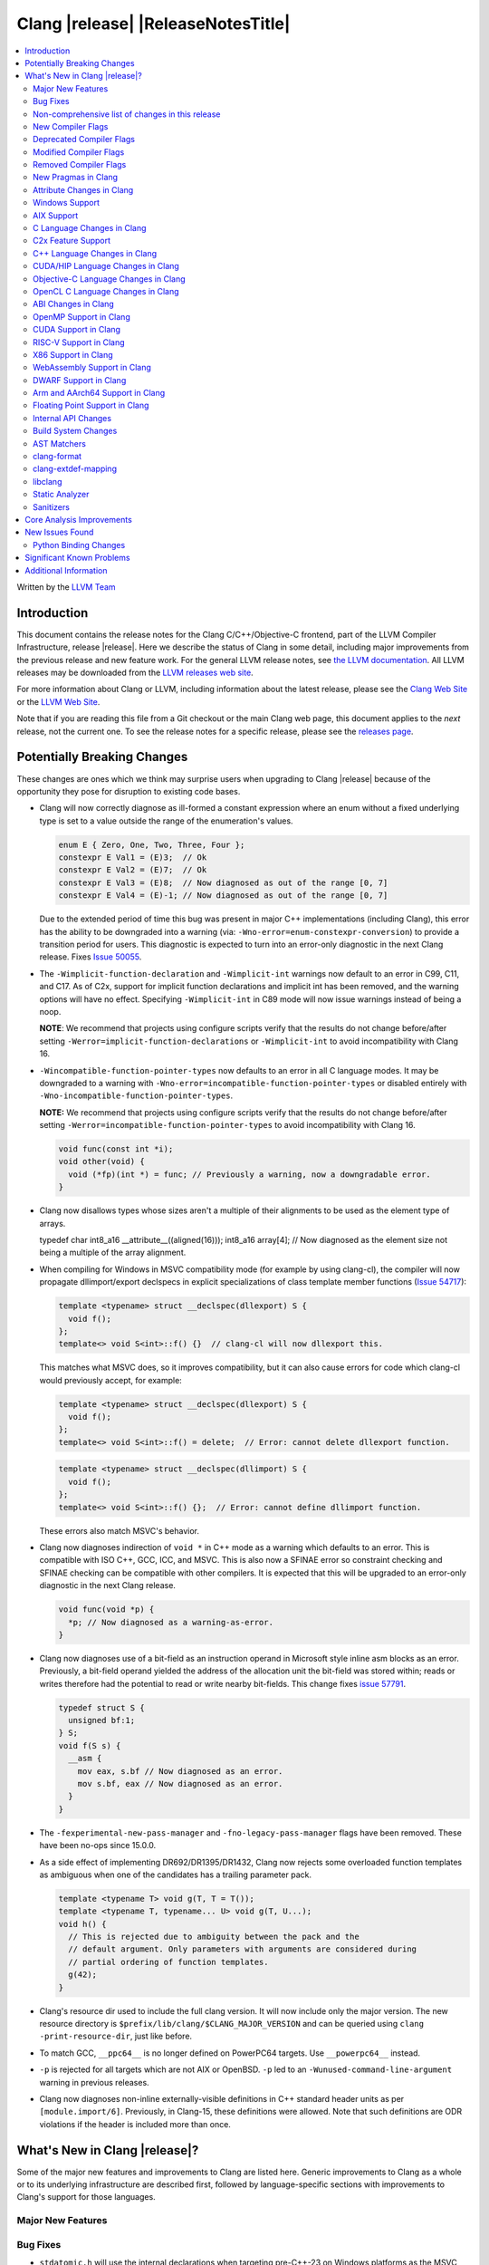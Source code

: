 ===========================================
Clang |release| |ReleaseNotesTitle|
===========================================

.. contents::
   :local:
   :depth: 2

Written by the `LLVM Team <https://llvm.org/>`_

.. only:: PreRelease

  .. warning::
     These are in-progress notes for the upcoming Clang |version| release.
     Release notes for previous releases can be found on
     `the Download Page <https://releases.llvm.org/download.html>`_.

Introduction
============

This document contains the release notes for the Clang C/C++/Objective-C
frontend, part of the LLVM Compiler Infrastructure, release |release|. Here we
describe the status of Clang in some detail, including major
improvements from the previous release and new feature work. For the
general LLVM release notes, see `the LLVM
documentation <https://llvm.org/docs/ReleaseNotes.html>`_. All LLVM
releases may be downloaded from the `LLVM releases web
site <https://llvm.org/releases/>`_.

For more information about Clang or LLVM, including information about the
latest release, please see the `Clang Web Site <https://clang.llvm.org>`_ or the
`LLVM Web Site <https://llvm.org>`_.

Note that if you are reading this file from a Git checkout or the
main Clang web page, this document applies to the *next* release, not
the current one. To see the release notes for a specific release, please
see the `releases page <https://llvm.org/releases/>`_.

Potentially Breaking Changes
============================
These changes are ones which we think may surprise users when upgrading to
Clang |release| because of the opportunity they pose for disruption to existing
code bases.

- Clang will now correctly diagnose as ill-formed a constant expression where an
  enum without a fixed underlying type is set to a value outside the range of
  the enumeration's values.

  .. code-block:: c++

    enum E { Zero, One, Two, Three, Four };
    constexpr E Val1 = (E)3;  // Ok
    constexpr E Val2 = (E)7;  // Ok
    constexpr E Val3 = (E)8;  // Now diagnosed as out of the range [0, 7]
    constexpr E Val4 = (E)-1; // Now diagnosed as out of the range [0, 7]

  Due to the extended period of time this bug was present in major C++
  implementations (including Clang), this error has the ability to be
  downgraded into a warning (via: ``-Wno-error=enum-constexpr-conversion``) to
  provide a transition period for users. This diagnostic is expected to turn
  into an error-only diagnostic in the next Clang release. Fixes
  `Issue 50055 <https://github.com/llvm/llvm-project/issues/50055>`_.

- The ``-Wimplicit-function-declaration`` and ``-Wimplicit-int`` warnings
  now default to an error in C99, C11, and C17. As of C2x,
  support for implicit function declarations and implicit int has been removed,
  and the warning options will have no effect. Specifying ``-Wimplicit-int`` in
  C89 mode will now issue warnings instead of being a noop.

  **NOTE**: We recommend that projects using configure scripts verify that the
  results do not change before/after setting
  ``-Werror=implicit-function-declarations`` or ``-Wimplicit-int`` to avoid
  incompatibility with Clang 16.

- ``-Wincompatible-function-pointer-types`` now defaults to an error in all C
  language modes. It may be downgraded to a warning with
  ``-Wno-error=incompatible-function-pointer-types`` or disabled entirely with
  ``-Wno-incompatible-function-pointer-types``.

  **NOTE:** We recommend that projects using configure scripts verify that the
  results do not change before/after setting
  ``-Werror=incompatible-function-pointer-types`` to avoid incompatibility with
  Clang 16.

  .. code-block:: c

    void func(const int *i);
    void other(void) {
      void (*fp)(int *) = func; // Previously a warning, now a downgradable error.
    }

- Clang now disallows types whose sizes aren't a multiple of their alignments
  to be used as the element type of arrays.

  .. code-block:: c

  typedef char int8_a16 __attribute__((aligned(16)));
  int8_a16 array[4]; // Now diagnosed as the element size not being a multiple of the array alignment.

- When compiling for Windows in MSVC compatibility mode (for example by using
  clang-cl), the compiler will now propagate dllimport/export declspecs in
  explicit specializations of class template member functions (`Issue 54717
  <https://github.com/llvm/llvm-project/issues/54717>`_):

  .. code-block:: c++

    template <typename> struct __declspec(dllexport) S {
      void f();
    };
    template<> void S<int>::f() {}  // clang-cl will now dllexport this.

  This matches what MSVC does, so it improves compatibility, but it can also
  cause errors for code which clang-cl would previously accept, for example:

  .. code-block:: c++

    template <typename> struct __declspec(dllexport) S {
      void f();
    };
    template<> void S<int>::f() = delete;  // Error: cannot delete dllexport function.

  .. code-block:: c++

    template <typename> struct __declspec(dllimport) S {
      void f();
    };
    template<> void S<int>::f() {};  // Error: cannot define dllimport function.

  These errors also match MSVC's behavior.

- Clang now diagnoses indirection of ``void *`` in C++ mode as a warning which
  defaults to an error. This is compatible with ISO C++, GCC, ICC, and MSVC. This
  is also now a SFINAE error so constraint checking and SFINAE checking can be
  compatible with other compilers. It is expected that this will be upgraded to
  an error-only diagnostic in the next Clang release.

  .. code-block:: c++

    void func(void *p) {
      *p; // Now diagnosed as a warning-as-error.
    }

- Clang now diagnoses use of a bit-field as an instruction operand in Microsoft
  style inline asm blocks as an error. Previously, a bit-field operand yielded
  the address of the allocation unit the bit-field was stored within; reads or
  writes therefore had the potential to read or write nearby bit-fields. This
  change fixes `issue 57791 <https://github.com/llvm/llvm-project/issues/57791>`_.

  .. code-block:: c++

    typedef struct S {
      unsigned bf:1;
    } S;
    void f(S s) {
      __asm {
        mov eax, s.bf // Now diagnosed as an error.
        mov s.bf, eax // Now diagnosed as an error.
      }
    }

- The ``-fexperimental-new-pass-manager`` and ``-fno-legacy-pass-manager``
  flags have been removed. These have been no-ops since 15.0.0.

- As a side effect of implementing DR692/DR1395/DR1432, Clang now rejects some
  overloaded function templates as ambiguous when one of the candidates has a
  trailing parameter pack.

  .. code-block:: c++

    template <typename T> void g(T, T = T());
    template <typename T, typename... U> void g(T, U...);
    void h() {
      // This is rejected due to ambiguity between the pack and the
      // default argument. Only parameters with arguments are considered during
      // partial ordering of function templates.
      g(42);
    }

- Clang's resource dir used to include the full clang version. It will now
  include only the major version. The new resource directory is
  ``$prefix/lib/clang/$CLANG_MAJOR_VERSION`` and can be queried using
  ``clang -print-resource-dir``, just like before.

- To match GCC, ``__ppc64__`` is no longer defined on PowerPC64 targets. Use
  ``__powerpc64__`` instead.

- ``-p`` is rejected for all targets which are not AIX or OpenBSD. ``-p`` led
  to an ``-Wunused-command-line-argument`` warning in previous releases.

- Clang now diagnoses non-inline externally-visible definitions in C++
  standard header units as per ``[module.import/6]``.  Previously, in Clang-15,
  these definitions were allowed.  Note that such definitions are ODR
  violations if the header is included more than once.

What's New in Clang |release|?
==============================
Some of the major new features and improvements to Clang are listed
here. Generic improvements to Clang as a whole or to its underlying
infrastructure are described first, followed by language-specific
sections with improvements to Clang's support for those languages.

Major New Features
------------------

Bug Fixes
---------
- ``stdatomic.h`` will use the internal declarations when targeting pre-C++-23
  on Windows platforms as the MSVC support requires newer C++ standard.
- Correct ``_Static_assert`` to accept the same set of extended integer
  constant expressions as is accpted in other contexts that accept them.
  This fixes `Issue 57687 <https://github.com/llvm/llvm-project/issues/57687>`_.
- Fixes an accepts-invalid bug in C when using a ``_Noreturn`` function
  specifier on something other than a function declaration. This fixes
  `Issue 56800 <https://github.com/llvm/llvm-project/issues/56800>`_.
- Fix `#56772 <https://github.com/llvm/llvm-project/issues/56772>`_ - invalid
  destructor names were incorrectly accepted on template classes.
- Improve compile-times with large dynamic array allocations with trivial
  constructors. This fixes
  `Issue 56774 <https://github.com/llvm/llvm-project/issues/56774>`_.
- No longer assert/miscompile when trying to make a vectorized ``_BitInt`` type
  using the ``ext_vector_type`` attribute (the ``vector_size`` attribute was
  already properly diagnosing this case).
- Fix clang not properly diagnosing the failing subexpression when chained
  binary operators are used in a ``static_assert`` expression.
- Fix a crash when evaluating a multi-dimensional array's array filler
  expression is element-dependent. This fixes
  `Issue 50601 <https://github.com/llvm/llvm-project/issues/56016>`_.
- Fixed a crash-on-valid with consteval evaluation of a list-initialized
  constructor for a temporary object. This fixes
  `Issue 55871 <https://github.com/llvm/llvm-project/issues/55871>`_.
- Fix `#57008 <https://github.com/llvm/llvm-project/issues/57008>`_ - Builtin
  C++ language extension type traits instantiated by a template with unexpected
  number of arguments cause an assertion fault.
- Fix multi-level pack expansion of undeclared function parameters.
  This fixes `Issue 56094 <https://github.com/llvm/llvm-project/issues/56094>`_.
- Fix `#57151 <https://github.com/llvm/llvm-project/issues/57151>`_.
  ``-Wcomma`` is emitted for void returning functions.
- ``-Wtautological-compare`` missed warnings for tautological comparisons
  involving a negative integer literal. This fixes
  `Issue 42918 <https://github.com/llvm/llvm-project/issues/42918>`_.
- Fix a crash when generating code coverage information for an
  ``if consteval`` statement. This fixes
  `Issue 57377 <https://github.com/llvm/llvm-project/issues/57377>`_.
- Fix assert that triggers a crash during template name lookup when a type was
  incomplete but was not also a TagType. This fixes
  `Issue 57387 <https://github.com/llvm/llvm-project/issues/57387>`_.
- Fix a crash when emitting a concept-related diagnostic. This fixes
  `Issue 57415 <https://github.com/llvm/llvm-project/issues/57415>`_.
- Fix a crash when attempting to default a virtual constexpr non-special member
  function in a derived class. This fixes
  `Issue 57431 <https://github.com/llvm/llvm-project/issues/57431>`_
- Fix a crash where we attempt to define a deleted destructor. This fixes
  `Issue 57516 <https://github.com/llvm/llvm-project/issues/57516>`_
- Fix ``__builtin_assume_aligned`` crash when the 1st arg is array type. This fixes
  `Issue 57169 <https://github.com/llvm/llvm-project/issues/57169>`_
- Clang configuration files are now read through the virtual file system
  rather than the physical one, if these are different.
- Clang will now no longer treat a C 'overloadable' function without a prototype as
  a variadic function with the attribute.  This should make further diagnostics more
  clear.
- Fixes to builtin template emulation of regular templates.
  `Issue 42102 <https://github.com/llvm/llvm-project/issues/42102>`_
  `Issue 51928 <https://github.com/llvm/llvm-project/issues/51928>`_
- A SubstTemplateTypeParmType can now represent the pack index for a
  substitution from an expanded pack.
  `Issue 56099 <https://github.com/llvm/llvm-project/issues/56099>`_
- Fix `-Wpre-c++17-compat` crashing Clang when compiling C++20 code which
  contains deduced template specializations. This Fixes
  `Issue 57369 <https://github.com/llvm/llvm-project/issues/57369>`_
  `Issue 57643 <https://github.com/llvm/llvm-project/issues/57643>`_
  `Issue 57793 <https://github.com/llvm/llvm-project/issues/57793>`_
- Respect constructor constraints during class template argument deduction (CTAD).
  This is the suggested resolution to CWG DR2628.
  `Issue 57646 <https://github.com/llvm/llvm-project/issues/57646>`_
  `Issue 43829 <https://github.com/llvm/llvm-project/issues/43829>`_
- Fixed a crash in C++20 mode in Clang and Clangd when compile source
  with compilation errors.
  `Issue 53628 <https://github.com/llvm/llvm-project/issues/53628>`_
- The template arguments of a variable template being accessed as a
  member will now be represented in the AST.
- Fix incorrect handling of inline builtins with asm labels.
- Finished implementing C++ DR2565, which results in a requirement becoming
  not satisfied in the event of an instantiation failures in a requires expression's
  parameter list. We previously handled this correctly in a constraint evaluation
  context, but not in a requires clause evaluated as a boolean.
- Address the thread identification problems in coroutines.
  `Issue 47177 <https://github.com/llvm/llvm-project/issues/47177>`_
  `Issue 47179 <https://github.com/llvm/llvm-project/issues/47179>`_
- Fix a crash upon stray coloncolon token in C2x mode.
- Reject non-type template arguments formed by casting a non-zero integer
  to a pointer in pre-C++17 modes, instead of treating them as null
  pointers.
- Fix template arguments of pointer and reference not taking the type as
  part of their identity.
  `Issue 47136 <https://github.com/llvm/llvm-project/issues/47136>`_
- Fix a crash when trying to form a recovery expression on a call inside a
  constraint, which re-evaluated the same constraint.
  `Issue 53213 <https://github.com/llvm/llvm-project/issues/53213>`_
  `Issue 45736 <https://github.com/llvm/llvm-project/issues/45736>`_
- Fix an issue when performing constraints partial ordering on non-template
  functions. `Issue 56154 <https://github.com/llvm/llvm-project/issues/56154>`_
- Fix handling of unexpanded packs in template argument expressions.
  `Issue 58679 <https://github.com/llvm/llvm-project/issues/58679>`_
- Fix a crash when a ``btf_type_tag`` attribute is applied to the pointee of
  a function pointer.
- Fix a number of recursively-instantiated constraint issues, which would possibly
  result in a stack overflow.
  `Issue 44304 <https://github.com/llvm/llvm-project/issues/44304>`_
  `Issue 50891 <https://github.com/llvm/llvm-project/issues/50891>`_
- Clang 14 predeclared some builtin POSIX library functions in ``gnu2x`` mode,
  and Clang 15 accidentally stopped predeclaring those functions in that
  language mode. Clang 16 now predeclares those functions again. This fixes
  `Issue 56607 <https://github.com/llvm/llvm-project/issues/56607>`_.
- GNU attributes being applied prior to standard attributes would be handled
  improperly, which was corrected to match the behaviour exhibited by GCC.
  `Issue 58229 <https://github.com/llvm/llvm-project/issues/58229>`_
- The builtin type trait ``__is_aggregate`` now returns ``true`` for arrays of incomplete
  types in accordance with the suggested fix for `LWG3823 <https://cplusplus.github.io/LWG/issue3823>`_
- Fix bug with using enum that could lead to enumerators being treated as if
  they were part of an overload set. This fixes
  `Issue 58067 <https://github.com/llvm/llvm-project/issues/58057>`_
  `Issue 59014 <https://github.com/llvm/llvm-project/issues/59014>`_
  `Issue 54746 <https://github.com/llvm/llvm-project/issues/54746>`_
- Fix assert that triggers a crash during some types of list initialization that
  generate a CXXTemporaryObjectExpr instead of a InitListExpr. This fixes
  `Issue 58302 <https://github.com/llvm/llvm-project/issues/58302>`_
  `Issue 58753 <https://github.com/llvm/llvm-project/issues/58753>`_
  `Issue 59100 <https://github.com/llvm/llvm-project/issues/59100>`_
- Fix issue using __attribute__((format)) on non-variadic functions that expect
  more than one formatted argument.
- Fix bug where constant evaluation treated a pointer to member that points to
  a weak member as never being null. Such comparisons are now treated as
  non-constant.
- Fix sanity check when value initializing an empty union so that it takes into
  account anonymous structs which is a GNU extension. This fixes
  `Issue 58800 <https://github.com/llvm/llvm-project/issues/58800>`_
- Fix an issue that triggers a crash if we instantiate a hidden friend functions.
  This fixes `Issue 54457 <https://github.com/llvm/llvm-project/issues/54457>`_
- Fix an issue where -frewrite-includes generated line control directives with
  incorrect line numbers in some cases when a header file used an end of line
  character sequence that differed from the primary source file.
  `Issue 59736 <https://github.com/llvm/llvm-project/issues/59736>`_
- In C mode, when ``e1`` has ``__attribute__((noreturn))`` but ``e2`` doesn't,
  ``(c ? e1 : e2)`` is no longer considered noreturn.
  `Issue 59792 <https://github.com/llvm/llvm-project/issues/59792>`_
- Fix an issue that makes Clang crash on lambda template parameters. This fixes
  `Issue 57960 <https://github.com/llvm/llvm-project/issues/57960>`_
- Fix issue that the standard C++ modules importer will call global
  constructor/destructor for the global varaibles in the importing modules.
  This fixes `Issue 59765 <https://github.com/llvm/llvm-project/issues/59765>`_

Improvements to Clang's diagnostics
^^^^^^^^^^^^^^^^^^^^^^^^^^^^^^^^^^^
- Clang will now check compile-time determinable string literals as format strings.
  Fixes `Issue 55805: <https://github.com/llvm/llvm-project/issues/55805>`_.
- ``-Wformat`` now recognizes ``%b`` for the ``printf``/``scanf`` family of
  functions and ``%B`` for the ``printf`` family of functions. Fixes
  `Issue 56885: <https://github.com/llvm/llvm-project/issues/56885>`_.
- Introduced ``-Wsingle-bit-bitfield-constant-conversion``, grouped under
  ``-Wbitfield-constant-conversion``, which diagnoses implicit truncation when
  ``1`` is assigned to a 1-bit signed integer bitfield. This fixes
  `Issue 53253 <https://github.com/llvm/llvm-project/issues/53253>`_. To reduce
  potential false positives, this diagnostic will not diagnose use of the
  ``true`` macro (from ``<stdbool.h>>`) in C language mode despite the macro
  being defined to expand to ``1``.
- Clang will now print more information about failed static assertions. In
  particular, simple static assertion expressions are evaluated to their
  compile-time value and printed out if the assertion fails.
- Diagnostics about uninitialized ``constexpr`` varaibles have been improved
  to mention the missing constant initializer.
- Correctly diagnose a future keyword if it exist as a keyword in the higher
  language version and specifies in which version it will be a keyword. This
  supports both c and c++ language.
- When diagnosing multi-level pack expansions of mismatched lengths, Clang will
  now, in most cases, be able to point to the relevant outer parameter.
- ``no_sanitize("...")`` on a global variable for known but not relevant
  sanitizers is now just a warning. It now says that this will be ignored
  instead of incorrectly saying no_sanitize only applies to functions and
  methods.
- No longer mention ``reinterpet_cast`` in the invalid constant expression
  diagnostic note when in C mode.
- Clang will now give a more suitale diagnostic for declaration of block
  scope identifiers that have external/internal linkage that has an initializer.
  Fixes `Issue 57478: <https://github.com/llvm/llvm-project/issues/57478>`_.
- New analysis pass will now help preserve sugar when combining deductions, in an
  order agnostic way. This will be in effect when deducing template arguments,
  when deducing function return type from multiple return statements, for the
  conditional operator, and for most binary operations. Type sugar is combined
  in a way that strips the sugar which is different between terms, and preserves
  those which are common.
- Correctly diagnose use of an integer literal without a suffix whose
  underlying type is ``long long`` or ``unsigned long long`` as an extension in
  C89 mode . Clang previously only diagnosed if the literal had an explicit
  ``LL`` suffix.
- Clang now correctly diagnoses index that refers past the last possible element
  of FAM-like arrays.
- Clang now correctly diagnoses a warning when defercencing a void pointer in C mode.
  This fixes `Issue 53631 <https://github.com/llvm/llvm-project/issues/53631>`_
- Clang will now diagnose an overload set where a candidate has a constraint that
  refers to an expression with a previous error as nothing viable, so that it
  doesn't generate strange cascading errors, particularly in cases where a
  subsuming constraint fails, which would result in a less-specific overload to
  be selected.
- Add a fix-it hint for the ``-Wdefaulted-function-deleted`` warning to
  explicitly delete the function.
- Fixed an accidental duplicate diagnostic involving the declaration of a
  function definition without a prototype which is preceded by a static
  declaration of the function with a prototype. Fixes
  `Issue 58181 <https://github.com/llvm/llvm-project/issues/58181>`_.
- Copy-elided initialization of lock scopes is now handled differently in
  ``-Wthread-safety-analysis``: annotations on the move constructor are no
  longer taken into account, in favor of annotations on the function returning
  the lock scope by value. This could result in new warnings if code depended
  on the previous undocumented behavior. As a side effect of this change,
  constructor calls outside of initializer expressions are no longer ignored,
  which can result in new warnings (or make existing warnings disappear).
- The wording of diagnostics regarding arithmetic on fixed-sized arrays and
  pointers is improved to include the type of the array and whether it's cast
  to another type. This should improve comprehension for why an index is
  out-of-bounds.
- Clang now correctly points to the problematic parameter for the ``-Wnonnull``
  warning. This fixes
  `Issue 58273 <https://github.com/llvm/llvm-project/issues/58273>`_.
- Introduced ``-Wcast-function-type-strict`` and
  ``-Wincompatible-function-pointer-types-strict`` to warn about function type
  mismatches in casts and assignments that may result in runtime indirect call
  `Control-Flow Integrity (CFI)
  <https://clang.llvm.org/docs/ControlFlowIntegrity.html>`_ failures. The
  ``-Wcast-function-type-strict`` diagnostic is grouped under
  ``-Wcast-function-type`` as it identifies a more strict set of potentially
  problematic function type casts.
- Clang will now disambiguate NTTP types when printing diagnostic that contain NTTP types.
  Fixes `Issue 57562 <https://github.com/llvm/llvm-project/issues/57562>`_.
- Better error recovery for pack expansion of expressions.
  `Issue 58673 <https://github.com/llvm/llvm-project/issues/58673>`_.
- Better diagnostics when the user has missed `auto` in a declaration.
  `Issue 49129 <https://github.com/llvm/llvm-project/issues/49129>`_.
- Clang now diagnoses use of invalid or reserved module names in a module
  export declaration. Both are diagnosed as an error, but the diagnostic is
  suppressed for use of reserved names in a system header.
- ``-Winteger-overflow`` will diagnose overflow in more cases. This fixes
  `Issue 58944 <https://github.com/llvm/llvm-project/issues/58944>`_.
- Clang has an internal limit of 2GB of preprocessed source code per
  compilation, including source reachable through imported AST files such as
  PCH or modules. When Clang hits this limit, it now produces notes mentioning
  which header and source files are consuming large amounts of this space.
  ``#pragma clang __debug sloc_usage`` can also be used to request this report.
- Clang no longer permits the keyword 'bool' in a concept declaration as a
  concepts-ts compatibility extension.
- Clang now diagnoses overflow undefined behavior in a constant expression while
  evaluating a compound assignment with remainder as operand.
- Add ``-Wreturn-local-addr``, a GCC alias for ``-Wreturn-stack-address``.

Non-comprehensive list of changes in this release
-------------------------------------------------
- It's now possible to set the crash diagnostics directory through
  the environment variable ``CLANG_CRASH_DIAGNOSTICS_DIR``.
  The ``-fcrash-diagnostics-dir`` flag takes precedence.
- When using header modules, inclusion of a private header and violations of
  the `use-declaration rules
  <https://clang.llvm.org/docs/Modules.html#use-declaration>`_ are now
  diagnosed even when the includer is a textual header. This change can be
  temporarily reversed with ``-Xclang
  -fno-modules-validate-textual-header-includes``, but this flag will be
  removed in a future Clang release.
- Unicode support has been updated to support Unicode 15.0.
  New unicode codepoints are supported as appropriate in diagnostics,
  C and C++ identifiers, and escape sequences.
- In identifiers, Clang allows a restricted set of additional mathematical symbols
  as an extension. These symbols correspond to a proposed Unicode
  `Mathematical notation profile for default identifiers
  <https://www.unicode.org/L2/L2022/22230-math-profile.pdf>`_.
  This resolves `Issue 54732 <https://github.com/llvm/llvm-project/issues/54732>`_.
- Clang now supports loading multiple configuration files. The files from
  default configuration paths are loaded first, unless ``--no-default-config``
  option is used. All files explicitly specified using ``--config=`` option
  are loaded afterwards.
- When loading default configuration files, clang now unconditionally uses
  the real target triple (respecting options such as ``--target=`` and ``-m32``)
  rather than the executable prefix. The respective configuration files are
  also loaded when clang is called via an executable without a prefix (e.g.
  plain ``clang``).
- Default configuration paths were partially changed. Clang now attempts to load
  ``<triple>-<driver>.cfg`` first, and falls back to loading both
  ``<driver>.cfg`` and ``<triple>.cfg`` if the former is not found. `Triple`
  is the target triple and `driver` first tries the canonical name
  for the driver (respecting ``--driver-mode=``), and then the name found
  in the executable.
- If the environment variable ``SOURCE_DATE_EPOCH`` is set, it specifies a UNIX
  timestamp to be used in replacement of the current date and time in
  the ``__DATE__``, ``__TIME__``, and ``__TIMESTAMP__`` macros. See
  `<https://reproducible-builds.org/docs/source-date-epoch/>`_.
- Clang now supports ``__has_constexpr_builtin`` function-like macro that
  evaluates to 1 if the builtin is supported and can be constant evaluated.
  It can be used to writing conditionally constexpr code that uses builtins.
- The time profiler (using ``-ftime-trace`` option) now traces various constant
  evaluation events.
- Clang can now generate a PCH when using ``-fdelayed-template-parsing`` for
  code with templates containing loop hint pragmas, OpenMP pragmas, and
  ``#pragma unused``.


New Compiler Flags
------------------

- Implemented `-fcoro-aligned-allocation` flag. This flag implements
  Option 2 of P2014R0 aligned allocation of coroutine frames
  (`P2014R0 <https://www.open-std.org/jtc1/sc22/wg21/docs/papers/2020/p2014r0.pdf>`_).
  With this flag, the coroutines will try to lookup aligned allocation
  function all the time. The compiler will emit an error if it fails to
  find aligned allocation function. So if the user code implemented self
  defined allocation function for coroutines, the existing code will be
  broken. A little divergence with P2014R0 is that clang will lookup
  `::operator new(size_­t, std::aligned_val_t, nothrow_­t)` if there is
  `get_­return_­object_­on_­allocation_­failure`. We feel this is more consistent
  with the intention.

- Added ``--no-default-config`` to disable automatically loading configuration
  files using default paths.

- Added the new level, ``3``, to the ``-fstrict-flex-arrays=`` flag. The new
  level is the strict, standards-conforming mode for flexible array members. It
  recognizes only incomplete arrays as flexible array members (which is how the
  feature is defined by the C standard).

  .. code-block:: c

    struct foo {
      int a;
      int b[]; // Flexible array member.
    };

    struct bar {
      int a;
      int b[0]; // NOT a flexible array member.
    };

Deprecated Compiler Flags
-------------------------
- ``-enable-trivial-auto-var-init-zero-knowing-it-will-be-removed-from-clang``
  has been deprecated. The flag will be removed in Clang 18.
  ``-ftrivial-auto-var-init=zero`` is now available unconditionally, to be
  compatible with GCC.

Modified Compiler Flags
-----------------------
- Clang now permits specifying ``--config=`` multiple times, to load multiple
  configuration files.

Removed Compiler Flags
-------------------------
- Clang now no longer supports ``-cc1 -fconcepts-ts``.  This flag has been deprecated
  and encouraged use of ``-std=c++20`` since Clang 10, so we're now removing it.

New Pragmas in Clang
--------------------
- ...

Attribute Changes in Clang
--------------------------
- Added support for ``__attribute__((guard(nocf)))`` and C++-style
  ``[[clang::guard(nocf)]]``, which is equivalent to ``__declspec(guard(nocf))``
  when using the MSVC environment. This is to support enabling Windows Control
  Flow Guard checks with the ability to disable them for specific functions when
  using the MinGW environment. This attribute is only available for Windows
  targets.

- Introduced a new function attribute ``__attribute__((nouwtable))`` to suppress
  LLVM IR ``uwtable`` function attribute.

- Updated the value returned by ``__has_c_attribute(nodiscard)`` to ``202003L``
  based on the final date specified by the C2x committee draft. We already
  supported the ability to specify a message in the attribute, so there were no
  changes to the attribute behavior.

- Updated the value returned by ``__has_c_attribute(fallthrough)`` to ``201910L``
  based on the final date specified by the C2x committee draft. We previously
  used ``201904L`` (the date the proposal was seen by the committee) by mistake.
  There were no other changes to the attribute behavior.

- Introduced a new record declaration attribute ``__attribute__((enforce_read_only_placement))``
  to support analysis of instances of a given type focused on read-only program
  memory placement. It emits a warning if something in the code provably prevents
  an instance from a read-only memory placement.

Windows Support
---------------
- For the MinGW driver, added the options ``-mguard=none``, ``-mguard=cf`` and
  ``-mguard=cf-nochecks`` (equivalent to ``/guard:cf-``, ``/guard:cf`` and
  ``/guard:cf,nochecks`` in clang-cl) for enabling Control Flow Guard checks
  and generation of address-taken function table.

- Switched from SHA1 to BLAKE3 for PDB type hashing / ``-gcodeview-ghash``

AIX Support
-----------
* When using ``-shared``, the clang driver now invokes llvm-nm to create an
  export list if the user doesn't specify one via linker flag or pass an
  alternative export control option.

C Language Changes in Clang
---------------------------
- Adjusted ``-Wformat`` warnings according to `WG14 N2562 <https://www.open-std.org/jtc1/sc22/wg14/www/docs/n2562.pdf>`_.
  Clang will now consider default argument promotions in ``printf``, and remove
  unnecessary warnings. Especially ``int`` argument with specifier ``%hhd`` and
  ``%hd``.

C2x Feature Support
-------------------
- Implemented `WG14 N2662 <https://www.open-std.org/jtc1/sc22/wg14/www/docs/n2662.pdf>`_,
  so the [[maybe_unused]] attribute may be applied to a label to silence an
  ``-Wunused-label`` warning.
- Implemented `WG14 N2508 <https://www.open-std.org/jtc1/sc22/wg14/www/docs/n2508.pdf>`_,
  so labels can placed everywhere inside a compound statement.
- Implemented `WG14 N2927 <https://www.open-std.org/jtc1/sc22/wg14/www/docs/n2927.htm>`_,
  the Not-so-magic ``typeof`` operator. Also implemented
  `WG14 N2930 <https://www.open-std.org/jtc1/sc22/wg14/www/docs/n2930.pdf>`_,
  renaming ``remove_quals``, so the ``typeof_unqual`` operator is also
  supported. Both of these operators are supported only in C2x mode. The
  ``typeof`` operator specifies the type of the given parenthesized expression
  operand or type name, including all qualifiers. The ``typeof_unqual``
  operator is similar to ``typeof`` except that all qualifiers are removed,
  including atomic type qualification and type attributes which behave like a
  qualifier, such as an address space attribute.

  .. code-block:: c

    __attribute__((address_space(1))) const _Atomic int Val;
    typeof(Val) OtherVal; // type is '__attribute__((address_space(1))) const _Atomic int'
    typeof_unqual(Val) OtherValUnqual; // type is 'int'

- Implemented `WG14 N3042 <https://www.open-std.org/jtc1/sc22/wg14/www/docs/n3042.htm>`_,
  Introduce the nullptr constant. This introduces a new type ``nullptr_t``,
  declared in ``<stddef.h>`` which represents the type of the null pointer named
  constant, ``nullptr``. This constant is implicitly convertible to any pointer
  type and represents a type-safe null value.

  Note, there are some known incompatibilities with this same feature in C++.
  The following examples were discovered during implementation and are subject
  to change depending on how national body comments are resolved by WG14 (C
  status is based on standard requirements, not necessarily implementation
  behavior):

  .. code-block:: c

    nullptr_t null_val;
    (nullptr_t)nullptr;       // Rejected in C, accepted in C++, Clang accepts
    (void)(1 ? nullptr : 0);  // Rejected in C, accepted in C++, Clang rejects
    (void)(1 ? null_val : 0); // Rejected in C, accepted in C++, Clang rejects
    bool b1 = nullptr;        // Accepted in C, rejected in C++, Clang rejects
    b1 = null_val;            // Accepted in C, rejected in C++, Clang rejects
    null_val = 0;             // Rejected in C, accepted in C++, Clang rejects

    void func(nullptr_t);
    func(0);                  // Rejected in C, accepted in C++, Clang rejects

- Implemented `WG14 N2975 <https://www.open-std.org/jtc1/sc22/wg14/www/docs/n2975.pdf>`_,
  Relax requirements for va_start. In C2x mode, functions can now be declared
  fully variadic and the ``va_start`` macro no longer requires passing a second
  argument (though it accepts a second argument for backwards compatibility).
  If a second argument is passed, it is neither expanded nor evaluated in C2x
  mode.

  .. code-block:: c

    void func(...) {  // Invalid in C17 and earlier, valid in C2x and later.
      va_list list;
      va_start(list); // Invalid in C17 and earlier, valid in C2x and later.
      va_end(list);
    }

C++ Language Changes in Clang
-----------------------------
- Implemented `DR692 <https://wg21.link/cwg692>`_, `DR1395 <https://wg21.link/cwg1395>`_,
  and `DR1432 <https://wg21.link/cwg1432>`_. The fix for DR1432 is speculative since the
  issue is still open and has no proposed resolution at this time. A speculative fix
  for DR1432 is needed to prevent regressions that would otherwise occur due to DR692.
- Clang's default C++/ObjC++ standard is now ``gnu++17`` instead of ``gnu++14``.
  This means Clang will by default accept code using features from C++17 and
  conforming GNU extensions. Projects incompatible with C++17 can add
  ``-std=gnu++14`` to their build settings to restore the previous behaviour.
- Implemented DR2358 allowing init captures in lambdas in default arguments.
- implemented `DR2654 <https://wg21.link/cwg2654>`_ which undeprecates
  all compound assignements operations on volatile qualified variables.
- Implemented DR2631. Invalid ``consteval`` calls in default arguments and default
  member initializers are diagnosed when and if the default is used.
  This Fixes `Issue 56379 <https://github.com/llvm/llvm-project/issues/56379>`_
  and changes the value of ``std::source_location::current()``
  used in default parameters calls compared to previous versions of Clang.

C++20 Feature Support
^^^^^^^^^^^^^^^^^^^^^
- Support capturing structured bindings in lambdas
  (`P1091R3 <https://wg21.link/p1091r3>`_ and `P1381R1 <https://wg21.link/P1381R1>`_).
  This fixes issues `Issue 52720 <https://github.com/llvm/llvm-project/issues/52720>`_,
  `Issue 54300 <https://github.com/llvm/llvm-project/issues/54300>`_,
  `Issue 54301 <https://github.com/llvm/llvm-project/issues/54301>`_,
  and `Issue 49430 <https://github.com/llvm/llvm-project/issues/49430>`_.
- Consider explicitly defaulted constexpr/consteval special member function
  template instantiation to be constexpr/consteval even though a call to such
  a function cannot appear in a constant expression.
  (C++14 [dcl.constexpr]p6 (CWG DR647/CWG DR1358))
- Correctly defer dependent immediate function invocations until template instantiation.
  This fixes `Issue 55601 <https://github.com/llvm/llvm-project/issues/55601>`_.
- Implemented "Conditionally Trivial Special Member Functions" (`P0848 <https://wg21.link/p0848r3>`_).
  Note: The handling of deleted functions is not yet compliant, as Clang
  does not implement `DR1496 <https://www.open-std.org/jtc1/sc22/wg21/docs/cwg_defects.html#1496>`_
  and `DR1734 <https://www.open-std.org/jtc1/sc22/wg21/docs/cwg_defects.html#1734>`_.
- Class member variables are now in scope when parsing a ``requires`` clause. Fixes
  `Issue 55216 <https://github.com/llvm/llvm-project/issues/55216>`_.
- Correctly set expression evaluation context as 'immediate function context' in
  consteval functions.
  This fixes `Issue 51182 <https://github.com/llvm/llvm-project/issues/51182>`_.
- Fixes an assert crash caused by looking up missing vtable information on ``consteval``
  virtual functions. Fixes `Issue 55065 <https://github.com/llvm/llvm-project/issues/55065>`_.
- Skip rebuilding lambda expressions in arguments of immediate invocations.
  This fixes `Issue 56183 <https://github.com/llvm/llvm-project/issues/56183>`_,
  `Issue 51695 <https://github.com/llvm/llvm-project/issues/51695>`_,
  `Issue 50455 <https://github.com/llvm/llvm-project/issues/50455>`_,
  `Issue 54872 <https://github.com/llvm/llvm-project/issues/54872>`_,
  `Issue 54587 <https://github.com/llvm/llvm-project/issues/54587>`_.
- Clang now correctly delays the instantiation of function constraints until
  the time of checking, which should now allow the libstdc++ ranges implementation
  to work for at least trivial examples.  This fixes
  `Issue 44178 <https://github.com/llvm/llvm-project/issues/44178>`_.
- Clang implements DR2621, correcting a defect in ``using enum`` handling.  The
  name is found via ordinary lookup so typedefs are found.
- Implemented `P0634r3 <https://www.open-std.org/jtc1/sc22/wg21/docs/papers/2018/p0634r3.html>`_,
  which removes the requirement for the ``typename`` keyword in certain contexts.
- Implemented The Equality Operator You Are Looking For (`P2468 <http://wg21.link/p2468r2>`_).
- Implemented `P2113R0: Proposed resolution for 2019 comment CA 112 <https://wg21.link/P2113R0>`_
  ([temp.func.order]p6.2.1 is not implemented, matching GCC).
- Implemented `P0857R0 <https://www.open-std.org/jtc1/sc22/wg21/docs/papers/2017/p0857r0.html>`_,
  which specifies constrained lambdas and constrained template *template-parameter*\s.
- Required parameter pack to be provided at the end of the concept parameter list. This
  fixes `Issue 48182 <https://github.com/llvm/llvm-project/issues/48182>`_.

- Do not hide templated base members introduced via using-decl in derived class
  (useful specially for constrained members). Fixes `GH50886 <https://github.com/llvm/llvm-project/issues/50886>`_.
- Implemented CWG2635 as a Defect Report, which prohibits structured bindings from being constrained.
- Correctly handle access-checks in requires expression. Fixes `GH53364 <https://github.com/llvm/llvm-project/issues/53364>`_,
  `GH53334 <https://github.com/llvm/llvm-project/issues/53334>`_.

- Implemented `P0960R3: <https://www.open-std.org/jtc1/sc22/wg21/docs/papers/2019/p0960r3.html>`_
  and `P1975R0: <https://www.open-std.org/jtc1/sc22/wg21/docs/papers/2019/p1975r0.html>`_,
  which allows parenthesized aggregate-initialization.

C++2b Feature Support
^^^^^^^^^^^^^^^^^^^^^

- Support label at end of compound statement (`P2324 <https://wg21.link/p2324r2>`_).
- Implemented `P1169R4: static operator() <https://wg21.link/P1169R4>`_ and `P2589R1: static operator[] <https://wg21.link/P2589R1>`_.
- Implemented "char8_t Compatibility and Portability Fix" (`P2513R3 <https://wg21.link/P2513R3>`_).
  This change was applied to C++20 as a Defect Report.
- Implemented "Permitting static constexpr variables in constexpr functions" (`P2647R1 <https://wg21.link/P2647R1>_`).
- Implemented `CWG2640 Allow more characters in an n-char sequence <https://wg21.link/CWG2640>_`.

CUDA/HIP Language Changes in Clang
----------------------------------

 - Allow the use of ``__noinline__`` as a keyword (instead of ``__attribute__((noinline))``)
   in lambda declarations.

Objective-C Language Changes in Clang
-------------------------------------

OpenCL C Language Changes in Clang
----------------------------------

...

ABI Changes in Clang
--------------------

- GCC doesn't pack non-POD members in packed structs unless the packed
  attribute is also specified on the member. Clang historically did perform
  such packing. Clang now matches the gcc behavior (except on Darwin and PS4).
  You can switch back to the old ABI behavior with the flag:
  ``-fclang-abi-compat=15.0``.
- GCC allows POD types to have defaulted special members. Clang historically
  classified such types as non-POD (for the purposes of Itanium ABI). Clang now
  matches the gcc behavior (except on Darwin and PS4). You can switch back to
  the old ABI behavior with the flag: ``-fclang-abi-compat=15.0``.

OpenMP Support in Clang
-----------------------

...

CUDA Support in Clang
---------------------

- Clang now supports CUDA SDK up to 11.8
- Added support for targeting sm_{87,89,90} GPUs.

RISC-V Support in Clang
-----------------------
- ``sifive-7-rv32`` and ``sifive-7-rv64`` are no longer supported for ``-mcpu``.
  Use ``sifive-e76``, ``sifive-s76``, or ``sifive-u74`` instead.
- Native detections via ``-mcpu=native`` and ``-mtune=native`` are supported.

X86 Support in Clang
--------------------
- Support ``-mindirect-branch-cs-prefix`` for call and jmp to indirect thunk.
- Fix 32-bit ``__fastcall`` and ``__vectorcall`` ABI mismatch with MSVC.
- Add ISA of ``AMX-FP16`` which support ``_tile_dpfp16ps``.
- Switch ``AVX512-BF16`` intrinsics types from ``short`` to ``__bf16``.
- Add support for ``PREFETCHI`` instructions.
- Support ISA of ``CMPCCXADD``.
  * Support intrinsic of ``_cmpccxadd_epi32``.
  * Support intrinsic of ``_cmpccxadd_epi64``.
- Add support for ``RAO-INT`` instructions.
  * Support intrinsic of ``_aadd_i32/64``
  * Support intrinsic of ``_aand_i32/64``
  * Support intrinsic of ``_aor_i32/64``
  * Support intrinsic of ``_axor_i32/64``
- Support ISA of ``AVX-IFMA``.
  * Support intrinsic of ``_mm(256)_madd52hi_avx_epu64``.
  * Support intrinsic of ``_mm(256)_madd52lo_avx_epu64``.
- Support ISA of ``AVX-VNNI-INT8``.
  * Support intrinsic of ``_mm(256)_dpbssd(s)_epi32``.
  * Support intrinsic of ``_mm(256)_dpbsud(s)_epi32``.
  * Support intrinsic of ``_mm(256)_dpbuud(s)_epi32``.
- Support ISA of ``AVX-NE-CONVERT``.
  * Support intrinsic of ``_mm(256)_bcstnebf16_ps``.
  * Support intrinsic of ``_mm(256)_bcstnesh_ps``.
  * Support intrinsic of ``_mm(256)_cvtneebf16_ps``.
  * Support intrinsic of ``_mm(256)_cvtneeph_ps``.
  * Support intrinsic of ``_mm(256)_cvtneobf16_ps``.
  * Support intrinsic of ``_mm(256)_cvtneoph_ps``.
  * Support intrinsic of ``_mm(256)_cvtneps_avx_pbh``.
- ``-march=raptorlake``, ``-march=meteorlake`` and ``-march=emeraldrapids`` are now supported.
- ``-march=sierraforest``, ``-march=graniterapids`` and ``-march=grandridge`` are now supported.
- Lift _BitInt() supported max width from 128 to 8388608.
- Support intrinsics of ``_mm(256)_reduce_(add|mul|or|and)_epi8/16``.
- Support intrinsics of ``_mm(256)_reduce_(max|min)_ep[i|u]8/16``.

WebAssembly Support in Clang
----------------------------

The -mcpu=generic configuration now enables sign-ext and mutable-globals. These
proposals are standardized and available in all major engines.

DWARF Support in Clang
----------------------

Previously when emitting DWARFv4 and tuning for GDB, Clang would use DWARF v2's
``DW_AT_bit_offset`` and ``DW_AT_data_member_location``. Clang now uses DWARF v4's
``DW_AT_data_bit_offset`` regardless of tuning.

Support for ``DW_AT_data_bit_offset`` was added in GDB 8.0. For earlier versions,
you can use the ``-gdwarf-3`` option to emit compatible DWARF.

Arm and AArch64 Support in Clang
--------------------------------

- The target(..) function attributes for AArch64 now accept:

  * ``"arch=<arch>"`` strings, that specify the architecture for a function as per the ``-march`` option.
  * ``"cpu=<cpu>"`` strings, that specify the cpu for a function as per the ``-mcpu`` option.
  * ``"tune=<cpu>"`` strings, that specify the tune cpu for a function as per ``-mtune``.
  * ``"+<feature>"``, ``"+no<feature>"`` enables/disables the specific feature, for compatibility with GCC target attributes.
  * ``"<feature>"``, ``"no-<feature>"`` enabled/disables the specific feature, for backward compatibility with previous releases.
- ``-march`` values for targeting armv2, armv2A, armv3 and armv3M have been removed.
  Their presence gave the impression that Clang can correctly generate code for
  them, which it cannot.
- Support has been added for the following processors (-mcpu identifiers in parenthesis):

  * Arm Cortex-A715 (cortex-a715).
  * Arm Cortex-X3 (cortex-x3).
  * Arm Neoverse V2 (neoverse-v2)
- Strict floating point has been enabled for AArch64, which means that
  ``-ftrapping-math``, ``-frounding-math``, ``-ffp-model=strict``, and
  ``-ffp-exception-behaviour=<arg>`` are now accepted.

Floating Point Support in Clang
-------------------------------
- The driver option ``-menable-unsafe-fp-math`` has been removed. To enable
  unsafe floating-point optimizations use ``-funsafe-math-optimizations`` or
  ``-ffast-math`` instead.
- Add ``__builtin_elementwise_sin`` and ``__builtin_elementwise_cos`` builtins for floating point types only.

Internal API Changes
--------------------

Build System Changes
--------------------

AST Matchers
------------
- Add ``isInAnoymousNamespace`` matcher to match declarations in an anonymous namespace.

clang-format
------------
- Add ``RemoveSemicolon`` option for removing ``;`` after a non-empty function definition.
- Add ``RequiresExpressionIndentation`` option for configuring the alignment of requires-expressions.
  The default value of this option is ``OuterScope``, which differs in behavior from clang-format 15.
  To match the default behavior of clang-format 15, use the ``Keyword`` value.
- Add ``IntegerLiteralSeparator`` option for fixing integer literal separators
  in C++, C#, Java, and JavaScript.
- Add ``BreakAfterAttributes`` option for breaking after a group of C++11
  attributes before a function declaration/definition name.
- Add ``InsertNewlineAtEOF`` option for inserting a newline at EOF if missing.

clang-extdef-mapping
--------------------

libclang
--------
- Introduced the new function ``clang_getUnqualifiedType``, which mimics
  the behavior of ``QualType::getUnqualifiedType`` for ``CXType``.
- Introduced the new function ``clang_getNonReferenceType``, which mimics
  the behavior of ``QualType::getNonReferenceType`` for ``CXType``.
- Introduced the new function ``clang_CXXMethod_isDeleted``, which queries
  whether the method is declared ``= delete``.
- Introduced the new function ``clang_CXXMethod_isCopyAssignmentOperator``,
  which identifies whether a method cursor is a copy-assignment
  operator.
- Introduced the new function ``clang_CXXMethod_isMoveAssignmentOperator``,
  which identifies whether a method cursor is a move-assignment
  operator.
- ``clang_Cursor_getNumTemplateArguments``, ``clang_Cursor_getTemplateArgumentKind``,
  ``clang_Cursor_getTemplateArgumentType``, ``clang_Cursor_getTemplateArgumentValue`` and
  ``clang_Cursor_getTemplateArgumentUnsignedValue`` now work on struct, class,
  and partial template specialization cursors in addition to function cursors.

Static Analyzer
---------------
- Removed the deprecated ``-analyzer-store`` and
  ``-analyzer-opt-analyze-nested-blocks`` analyzer flags.
  ``scanbuild`` was also updated accordingly.
  Passing these flags will result in a hard error.

- Deprecate the ``consider-single-element-arrays-as-flexible-array-members``
  analyzer-config option.
  This option will be still accepted, but a warning will be displayed.
  This option will be rejected, thus turned into a hard error starting with
  ``clang-17``. Use ``-fstrict-flex-array=<N>`` instead if necessary.

- Trailing array objects of structs with single elements will be considered
  as flexible-array-members. Use ``-fstrict-flex-array=<N>`` to define
  what should be considered as flexible-array-member if needed.

.. _release-notes-sanitizers:

Sanitizers
----------
- ``-fsanitize-memory-param-retval`` is turned on by default. With
  ``-fsanitize=memory``, passing uninitialized variables to functions and
  returning uninitialized variables from functions is more aggressively
  reported. ``-fno-sanitize-memory-param-retval`` restores the previous
  behavior.

Core Analysis Improvements
==========================

- ...

New Issues Found
================

- ...

Python Binding Changes
----------------------

The following methods have been added:

-  ...

Significant Known Problems
==========================

Additional Information
======================

A wide variety of additional information is available on the `Clang web
page <https://clang.llvm.org/>`_. The web page contains versions of the
API documentation which are up-to-date with the Git version of
the source code. You can access versions of these documents specific to
this release by going into the "``clang/docs/``" directory in the Clang
tree.

If you have any questions or comments about Clang, please feel free to
contact us on the Discourse forums (Clang Frontend category)
<https://discourse.llvm.org/c/clang/6>`_.
